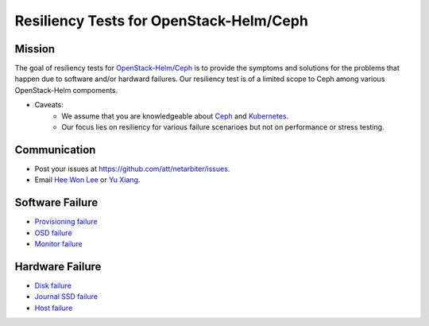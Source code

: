 ========================================
Resiliency Tests for OpenStack-Helm/Ceph
========================================

Mission
-------

The goal of resiliency tests for `OpenStack-Helm/Ceph <https://github.com/openstack/openstack-helm/tree/master/ceph>`_ is to provide the symptoms and solutions for the problems that happen due to software and/or hardward failures. Our resiliency test is of a limited scope to Ceph among various OpenStack-Helm compoments.

* Caveats: 
   - We assume that you are knowledgeable about `Ceph <http://docs.ceph.com/docs/master/>`_ and `Kubernetes <https://kubernetes.io/docs/concepts/>`_.
   - Our focus lies on resiliency for various failure scenarioes but not on performance or stress testing.

Communication
-------------
* Post your issues at https://github.com/att/netarbiter/issues.
* Email `Hee Won Lee`_ or `Yu Xiang`_.

.. _Hee Won Lee: knowpd@research.att.com
.. _Yu Xiang: yxiang@research.att.com

Software Failure
----------------
* `Provisioning failure <./provision-failure.rst>`_
* `OSD failure <./osd-failure.rst>`_
* `Monitor failure <./monitor-failure.rst>`_

Hardware Failure
----------------
* `Disk failure <./disk-failure.rst>`_
* `Journal SSD failure <./journal-sdd-failure.rst>`_ 
* `Host failure <./host-failure.rst>`_
